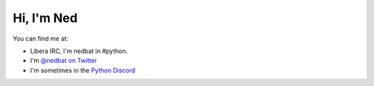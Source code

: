 .. Process this file with cog:

    $ python -m pip install -r requirements.pip
    $ python -m cogapp -r README.rst

Hi, I'm Ned
===========

You can find me at:

- Libera IRC, I'm nedbat in #python.
- I'm `@nedbat on Twitter <twitter>`_
- I'm sometimes in the `Python Discord`_

.. [[[cog
    import cog
    cog.outl("")
.. ]]]

.. [[[end]]]

.. _twitter: https://twitter.com/nedbat
.. _Python Discord: https://pythondiscord.com
